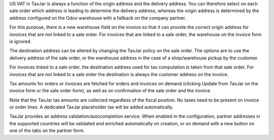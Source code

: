 US VAT in TaxJar is always a function of the origin address and the delivery
address. You can therefore select on each sale order which address is leading
to determine the delivery address, whereas the origin address is determined
by the address configured on the Odoo warehouse with a fallback on the company
partner.

For this purpose, there is a new warehouse field on the invoice so that it
can provide the correct origin address for invoices that are not linked to a
sale order. For invoices that are linked to a sale order, the warehouse on
the invoice form is ignored.

The destination address can be altered by changing the TaxJar policy on the
sale order. The options are to use the delivery address of the sale order, or
the warehouse address in the case of a shop/warehouse pickup by the customer.

For invoices linked to a sale order, the destination address used for tax
computation is taken from that sale order. For invoices that are not linked
to a sale order the destination is always the customer address on the invoice.

Tax amounts for orders or invoices are fetched for orders and invoices on
demand (clicking Update from TaxJar on the invoice form or the sale order
form), as well as on confirmation of the sale order and the invoice.

Note that the TaxJar tax amounts are collected regardless of the fiscal
position. No taxes need to be present on invoice or order lines. A dedicated
TaxJar placeholder tax will be added automatically.

TaxJar provides an address validation/autocompletion service. When enabled in
the configuration, partner addresses in the supported countries will be
validated and enriched automatically on creation, or on demand with a new
button on one of the tabs on the partner form.
